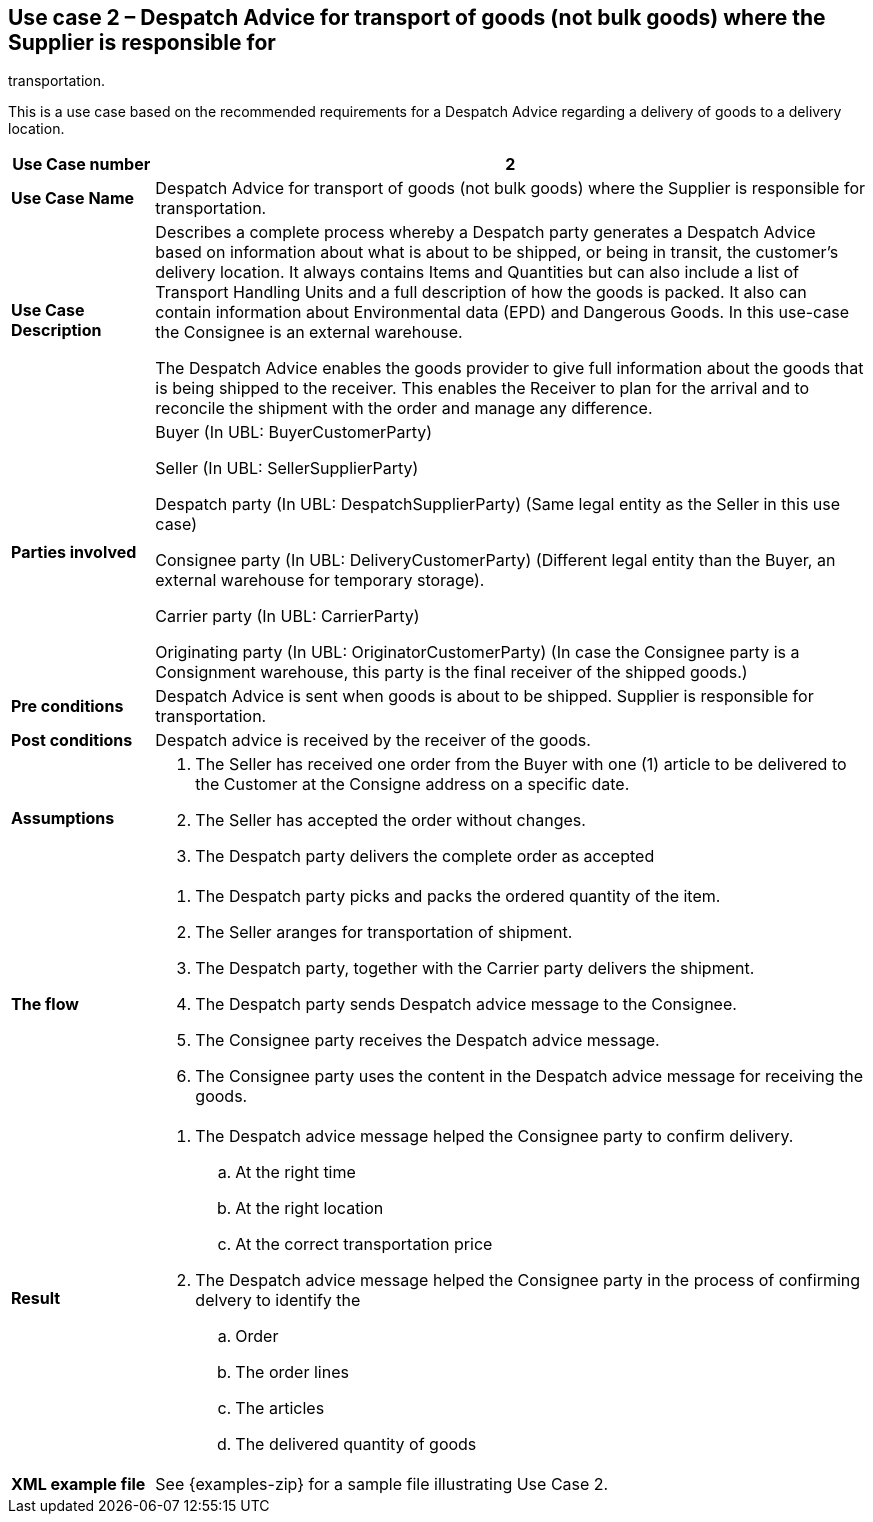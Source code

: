 [[use-case-2-goods]]
== Use case 2 – Despatch Advice for transport of goods (not bulk goods) where the Supplier is responsible for 
transportation.


This is a use case based on the recommended requirements for a Despatch Advice regarding a delivery of goods to a delivery location.
[cols="1,5",options="header",]
|====
|*Use Case number* |2
|*Use Case Name* |Despatch Advice for transport of goods (not bulk goods) where the Supplier is responsible for 
transportation.
|*Use Case Description* a|
Describes a complete process whereby a Despatch party generates a Despatch Advice based on information about
what is about to be shipped, or being in transit, the customer's delivery location.
It always contains Items and Quantities but can also include a list of Transport Handling Units and a full description of how the goods is packed.
It also can contain information about Environmental data (EPD) and Dangerous Goods.
In this use-case the Consignee is an external warehouse.

The Despatch Advice enables the goods provider to give full information about the goods that is being shipped to the receiver. 
This enables the Receiver to plan for the arrival and to reconcile the shipment with the order and manage any difference.

|*Parties involved* a|
Buyer (In UBL: BuyerCustomerParty)

Seller (In UBL: SellerSupplierParty)

Despatch party (In UBL: DespatchSupplierParty) (Same legal entity as the Seller in this use case)

Consignee party (In UBL: DeliveryCustomerParty) (Different legal entity than the Buyer, 
an external warehouse for temporary storage).

Carrier party (In UBL: CarrierParty) 

Originating party (In UBL: OriginatorCustomerParty) (In case the Consignee party is a Consignment warehouse,
this party is the final receiver of the shipped goods.)

|*Pre conditions* a|
Despatch Advice is sent when goods is about to be shipped. 
Supplier is responsible for transportation. 

|*Post conditions* a|
Despatch advice is received by the receiver of the goods.

|*Assumptions* a|
. The Seller has received one order from the Buyer with one (1) article to be delivered to the Customer at the Consigne address on a specific date.
. The Seller has accepted the order without changes.
. The Despatch party delivers the complete order as accepted


|*The flow* a|
. The Despatch party picks and packs the ordered quantity of the item.
. The Seller aranges for transportation of shipment.
. The Despatch party, together with the Carrier party delivers the shipment.
. The Despatch party sends Despatch advice message to the Consignee.
. The Consignee party receives the Despatch advice message.
. The Consignee party uses the content in the Despatch advice message for receiving the goods.


|*Result* a|
. The Despatch advice message helped the Consignee party to confirm delivery.
.. At the right time
.. At the right location
.. At the correct transportation price

. The Despatch advice message helped the Consignee party in the process of confirming delvery to identify the
.. Order
.. The order lines
.. The articles
.. The delivered quantity of goods


|*XML example file* a|
See {examples-zip} for a sample file illustrating Use Case 2.
|====
